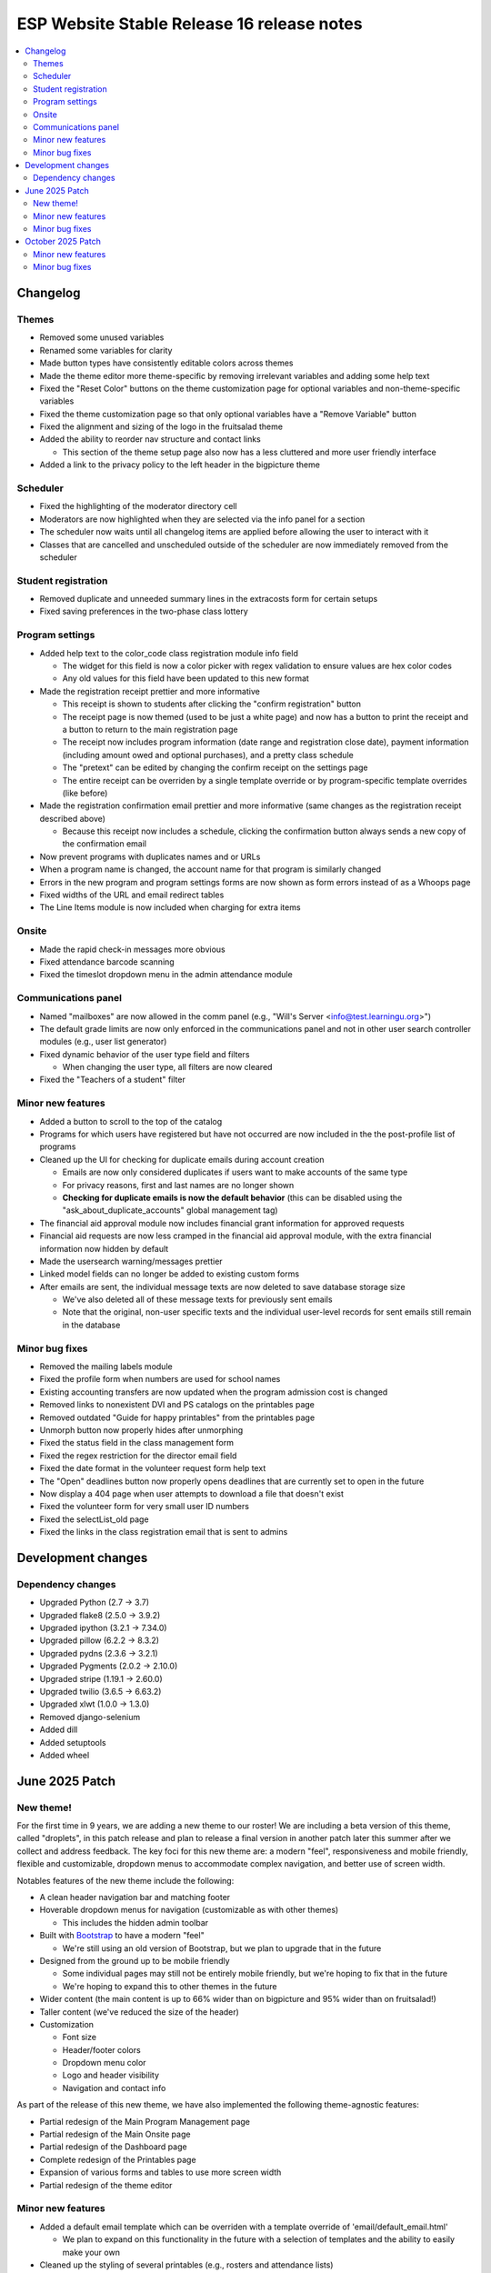 ============================================
 ESP Website Stable Release 16 release notes
============================================

.. contents:: :local:

Changelog
=========

Themes
~~~~~~
- Removed some unused variables
- Renamed some variables for clarity
- Made button types have consistently editable colors across themes
- Made the theme editor more theme-specific by removing irrelevant variables and adding some help text
- Fixed the "Reset Color" buttons on the theme customization page for optional variables and non-theme-specific variables
- Fixed the theme customization page so that only optional variables have a "Remove Variable" button
- Fixed the alignment and sizing of the logo in the fruitsalad theme
- Added the ability to reorder nav structure and contact links

  - This section of the theme setup page also now has a less cluttered and more user friendly interface
- Added a link to the privacy policy to the left header in the bigpicture theme

Scheduler
~~~~~~~~~
- Fixed the highlighting of the moderator directory cell
- Moderators are now highlighted when they are selected via the info panel for a section
- The scheduler now waits until all changelog items are applied before allowing the user to interact with it
- Classes that are cancelled and unscheduled outside of the scheduler are now immediately removed from the scheduler

Student registration
~~~~~~~~~~~~~~~~~~~~
- Removed duplicate and unneeded summary lines in the extracosts form for certain setups
- Fixed saving preferences in the two-phase class lottery

Program settings
~~~~~~~~~~~~~~~~
- Added help text to the color_code class registration module info field

  - The widget for this field is now a color picker with regex validation to ensure values are hex color codes
  - Any old values for this field have been updated to this new format
- Made the registration receipt prettier and more informative

  - This receipt is shown to students after clicking the "confirm registration" button
  - The receipt page is now themed (used to be just a white page) and now has a button to print the receipt and a button to return to the main registration page
  - The receipt now includes program information (date range and registration close date), payment information (including amount owed and optional purchases), and a pretty class schedule
  - The "pretext" can be edited by changing the confirm receipt on the settings page
  - The entire receipt can be overriden by a single template override or by program-specific template overrides (like before)
- Made the registration confirmation email prettier and more informative (same changes as the registration receipt described above)

  - Because this receipt now includes a schedule, clicking the confirmation button always sends a new copy of the confirmation email
- Now prevent programs with duplicates names and or URLs
- When a program name is changed, the account name for that program is similarly changed
- Errors in the new program and program settings forms are now shown as form errors instead of as a Whoops page
- Fixed widths of the URL and email redirect tables
- The Line Items module is now included when charging for extra items

Onsite
~~~~~~
- Made the rapid check-in messages more obvious
- Fixed attendance barcode scanning
- Fixed the timeslot dropdown menu in the admin attendance module

Communications panel
~~~~~~~~~~~~~~~~~~~~
- Named "mailboxes" are now allowed in the comm panel (e.g., "Will's Server <info@test.learningu.org>")
- The default grade limits are now only enforced in the communications panel and not in other user search controller modules (e.g., user list generator)
- Fixed dynamic behavior of the user type field and filters

  - When changing the user type, all filters are now cleared
- Fixed the "Teachers of a student" filter

Minor new features
~~~~~~~~~~~~~~~~~~
- Added a button to scroll to the top of the catalog
- Programs for which users have registered but have not occurred are now included in the the post-profile list of programs
- Cleaned up the UI for checking for duplicate emails during account creation

  - Emails are now only considered duplicates if users want to make accounts of the same type
  - For privacy reasons, first and last names are no longer shown
  - **Checking for duplicate emails is now the default behavior** (this can be disabled using the "ask_about_duplicate_accounts" global management tag)
- The financial aid approval module now includes financial grant information for approved requests
- Financial aid requests are now less cramped in the financial aid approval module, with the extra financial information now hidden by default
- Made the usersearch warning/messages prettier
- Linked model fields can no longer be added to existing custom forms
- After emails are sent, the individual message texts are now deleted to save database storage size

  - We've also deleted all of these message texts for previously sent emails
  - Note that the original, non-user specific texts and the individual user-level records for sent emails still remain in the database

Minor bug fixes
~~~~~~~~~~~~~~~
- Removed the mailing labels module
- Fixed the profile form when numbers are used for school names
- Existing accounting transfers are now updated when the program admission cost is changed
- Removed links to nonexistent DVI and PS catalogs on the printables page
- Removed outdated "Guide for happy printables" from the printables page
- Unmorph button now properly hides after unmorphing
- Fixed the status field in the class management form
- Fixed the regex restriction for the director email field
- Fixed the date format in the volunteer request form help text
- The "Open" deadlines button now properly opens deadlines that are currently set to open in the future
- Now display a 404 page when user attempts to download a file that doesn't exist
- Fixed the volunteer form for very small user ID numbers
- Fixed the selectList_old page
- Fixed the links in the class registration email that is sent to admins

Development changes
===================

Dependency changes
~~~~~~~~~~~~~~~~~~
- Upgraded Python (2.7 -> 3.7)
- Upgraded flake8 (2.5.0 -> 3.9.2)
- Upgraded ipython (3.2.1 -> 7.34.0)
- Upgraded pillow (6.2.2 -> 8.3.2)
- Upgraded pydns (2.3.6 -> 3.2.1)
- Upgraded Pygments (2.0.2 -> 2.10.0)
- Upgraded stripe (1.19.1 -> 2.60.0)
- Upgraded twilio (3.6.5 -> 6.63.2)
- Upgraded xlwt (1.0.0 -> 1.3.0)
- Removed django-selenium
- Added dill
- Added setuptools
- Added wheel

June 2025 Patch
===============

New theme!
~~~~~~~~~~
For the first time in 9 years, we are adding a new theme to our roster! We are including a beta version of this theme, called "droplets", in this patch release and plan to release a final version in another patch later this summer after we collect and address feedback. The key foci for this new theme are: a modern "feel", responsiveness and mobile friendly, flexible and customizable, dropdown menus to accommodate complex navigation, and better use of screen width.

Notables features of the new theme include the following:

- A clean header navigation bar and matching footer
- Hoverable dropdown menus for navigation (customizable as with other themes)

  - This includes the hidden admin toolbar
- Built with `Bootstrap <https://getbootstrap.com/>`_ to have a modern "feel"

  - We're still using an old version of Bootstrap, but we plan to upgrade that in the future
- Designed from the ground up to be mobile friendly

  - Some individual pages may still not be entirely mobile friendly, but we're hoping to fix that in the future
  - We're hoping to expand this to other themes in the future
- Wider content (the main content is up to 66% wider than on bigpicture and 95% wider than on fruitsalad!)
- Taller content (we've reduced the size of the header)
- Customization

  - Font size
  - Header/footer colors
  - Dropdown menu color
  - Logo and header visibility
  - Navigation and contact info

As part of the release of this new theme, we have also implemented the following theme-agnostic features:

- Partial redesign of the Main Program Management page
- Partial redesign of the Main Onsite page
- Partial redesign of the Dashboard page
- Complete redesign of the Printables page
- Expansion of various forms and tables to use more screen width
- Partial redesign of the theme editor

Minor new features
~~~~~~~~~~~~~~~~~~
- Added a default email template which can be overriden with a template override of 'email/default_email.html'

  - We plan to expand on this functionality in the future with a selection of templates and the ability to easily make your own
- Cleaned up the styling of several printables (e.g., rosters and attendance lists)
- Added a small hover effect to the left-side tabs in the fruitsalad theme
- Added a `robots.txt <https://en.wikipedia.org/wiki/Robots.txt>`_ file to prevent various AI bot crawlers from accessing the website
- Replaced the very specific "Planned Purchases" help text in the class registration form with much more generic help text (which can still be changed using the 'teacherreg_help_text_purchase_requests' tag)
- Improved the error messages when trying to access a custom form module during student/teacher registration that isn't properly configured
- The admin toolbar is now visible even when morphed

Minor bug fixes
~~~~~~~~~~~~~~~
- Fixed rendering of the bottom of the class catalog page
- Fixed an error associated with the Student Profile Form when the 'show_student_graduation_years_not_grades' tag was enabled
- Fixed a loophole where unauthorized users could edit the web page for a class
- Fixed the handling of school names in /manage/statistics
- Fixed the handling of teacher biography photos in Python 3
- Fixed the display and saving of navigation icons in the theme editor (for bigpicture and droplets only)
- Fixed operationality of various buttons in the lottery frontend module
- Fixed the class lottery to run in Python 3
- Fixed the size of the "Sign Up" text in the fruitsalad theme
- Fixed the Teacher Events Management Module erroneously appearing in the "Additional Modules" list when it already appears above
- Fixed a bug that occurred when a student opted to make a donation, then paid via credit card, then revisited the extra costs page (these donations are now shown on the extra costs page to reduce confusion)
- Fixed a bug that occurred when the QSD field on the /myesp/accountmanage/ page was edited (this editable field has now been moved beneath the important buttons on this page)
- Fixed the generation of the meal tickets printable
- Fixed various bugs in the UserSearchController (the UI that is used for the comm panel), mostly related to when a user is directed here with a custom link
- Fixed the functionality of the unenroll module and made some UI improvements (this module hadn't been touched in 9 years)

October 2025 Patch
==================

Minor new features
~~~~~~~~~~~~~~~~~~
- Added the ability to set a tag with a Google Analytics ID ("google_analytics_id") that enables Google Analytics monitoring for nearly all pages of the site
- Added the droplets theme to the theme documentation
- Added the option to change the width at which the droplets theme converts from desktop mode to mobile mode
- Added a button in the ajax scheduler to clear the scheduling cache
- Made the bigpicture theme much more mobile friendly (includes dynamic page width and a separate navigation menu for mobile)
- Email previews are now rendered in iframe elements to isolate any stylings that would otherwise alter the main web page
- Updated the default favicon to have a transparent background
- Added a backup of the default favicon so it is always available as an option on the logo picker page
- Converted the class category and flag type menus to checkboxes in the program settings page
- Added an option to include an editable textbox to the footer in all themes
- Padding at the top and bottom of the page is now calculated dynamically based on the heights of the header and footer
- Improved the error shown when the credit card module is not set up properly
- Class web pages (generally made by teachers) now only support Markdown (the HTML editor has been replaced with a Markdown editor and all old web pages have been cleaned to only have Markdown)
- Redesigned the survey management landing page

Minor bug fixes
~~~~~~~~~~~~~~~
- Fixed various bugs related to custom forms
- Fixed the creation of teacher interview events
- Restored the link to the Statistics page from the Manage All Programs page
- Fixed the behavior when attempting to permanently delete user objects
- Fixed the formatting of the volunteer CSV download
- Fixed the overflow of text and popups in tables on the dashboard and on the main teacher registration page
- Fixed the handling of templates in the communications panel
- Fixed the sequence of the credit card and confirm registration modules
- Fixed the handling of the teacher text button on the teacher checkin page when texting is not enabled
- Fixed the text on the communications panel after using the recipient checklist
- Fixed the width of buttons for the droplets theme
